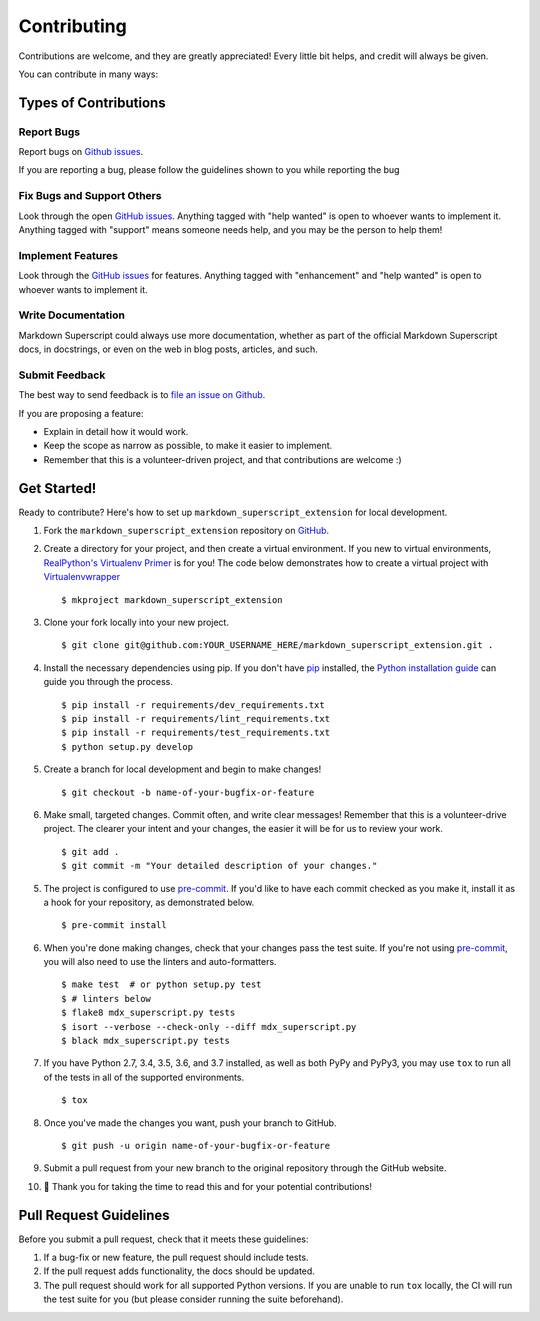 .. highlight:: console

============
Contributing
============

Contributions are welcome, and they are greatly appreciated! Every
little bit helps, and credit will always be given.

You can contribute in many ways:

Types of Contributions
----------------------

Report Bugs
~~~~~~~~~~~

Report bugs on `Github issues`_.

If you are reporting a bug, please follow the guidelines shown to you
while reporting the bug

Fix Bugs and Support Others
~~~~~~~~~~~~~~~~~~~~~~~~~~~

Look through the open `GitHub issues`_. Anything tagged with
"help wanted" is open to whoever wants to implement it. Anything tagged
with "support" means someone needs help, and you may be the person to
help them!

Implement Features
~~~~~~~~~~~~~~~~~~

Look through the `GitHub issues`_ for features. Anything tagged with
"enhancement" and "help wanted" is open to whoever wants to implement it.

Write Documentation
~~~~~~~~~~~~~~~~~~~

Markdown Superscript could always use more documentation, whether as part
of the official Markdown Superscript docs, in docstrings, or even on the
web in blog posts, articles, and such.

Submit Feedback
~~~~~~~~~~~~~~~

The best way to send feedback is to `file an issue on Github`_.

If you are proposing a feature:

* Explain in detail how it would work.

* Keep the scope as narrow as possible, to make it easier to implement.

* Remember that this is a volunteer-driven project, and that contributions
  are welcome :)

.. _`file an issue on Github`:
.. _`Github Issues`: https://github.com/jambonrose/markdown_superscript_extension/issues

Get Started!
------------

Ready to contribute? Here's how to set up ``markdown_superscript_extension``
for local development.

1. Fork the ``markdown_superscript_extension`` repository on `GitHub`_.

.. _`Github`: https://github.com/jambonrose/markdown_superscript_extension

2. Create a directory for your project, and then create a virtual
   environment.  If you new to virtual environments, `RealPython's
   Virtualenv Primer`_ is for you! The code below demonstrates how to
   create a virtual project with `Virtualenvwrapper`_ ::

   $ mkproject markdown_superscript_extension

.. _`RealPython's Virtualenv Primer`: https://realpython.com/python-virtual-environments-a-primer/
.. _Virtualenvwrapper: https://virtualenvwrapper.readthedocs.io/en/latest/

3. Clone your fork locally into your new project. ::

    $ git clone git@github.com:YOUR_USERNAME_HERE/markdown_superscript_extension.git .

4. Install the necessary dependencies using pip. If you don't have
   `pip`_ installed, the `Python installation guide`_ can guide you
   through the process. ::

   $ pip install -r requirements/dev_requirements.txt
   $ pip install -r requirements/lint_requirements.txt
   $ pip install -r requirements/test_requirements.txt
   $ python setup.py develop

.. _pip: https://pip.pypa.io/en/stable/
.. _Python installation guide: https://docs.python-guide.org/starting/installation/

5. Create a branch for local development and begin to make changes! ::

   $ git checkout -b name-of-your-bugfix-or-feature

6. Make small, targeted changes. Commit often, and write clear messages!
   Remember that this is a volunteer-drive project. The clearer your
   intent and your changes, the easier it will be for us to review your
   work. ::

    $ git add .
    $ git commit -m "Your detailed description of your changes."

5. The project is configured to use `pre-commit`_. If you'd like to have
   each commit checked as you make it, install it as a hook for your
   repository, as demonstrated below. ::

   $ pre-commit install

.. _`pre-commit`: https://pre-commit.com/

6. When you're done making changes, check that your changes pass the
   test suite. If you're not using `pre-commit`_, you will also need to
   use the linters and auto-formatters. ::

   $ make test  # or python setup.py test
   $ # linters below
   $ flake8 mdx_superscript.py tests
   $ isort --verbose --check-only --diff mdx_superscript.py
   $ black mdx_superscript.py tests

7. If you have Python 2.7, 3.4, 3.5, 3.6, and 3.7 installed, as well as
   both PyPy and PyPy3, you may use ``tox`` to run all of the tests in
   all of the supported environments. ::

   $ tox

8. Once you've made the changes you want, push your branch to GitHub. ::

    $ git push -u origin name-of-your-bugfix-or-feature

9. Submit a pull request from your new branch to the original repository
   through the GitHub website.

10. 🎉 Thank you for taking the time to read this and for your potential
    contributions!

Pull Request Guidelines
-----------------------

Before you submit a pull request, check that it meets these guidelines:

1. If a bug-fix or new feature, the pull request should include tests.

2. If the pull request adds functionality, the docs should be updated.

3. The pull request should work for all supported Python versions. If
   you are unable to run ``tox`` locally, the CI will run the test suite
   for you (but please consider running the suite beforehand).

.. _`Travis CI`: https://travis-ci.org/jambonrose/markdown_superscript_extension/
